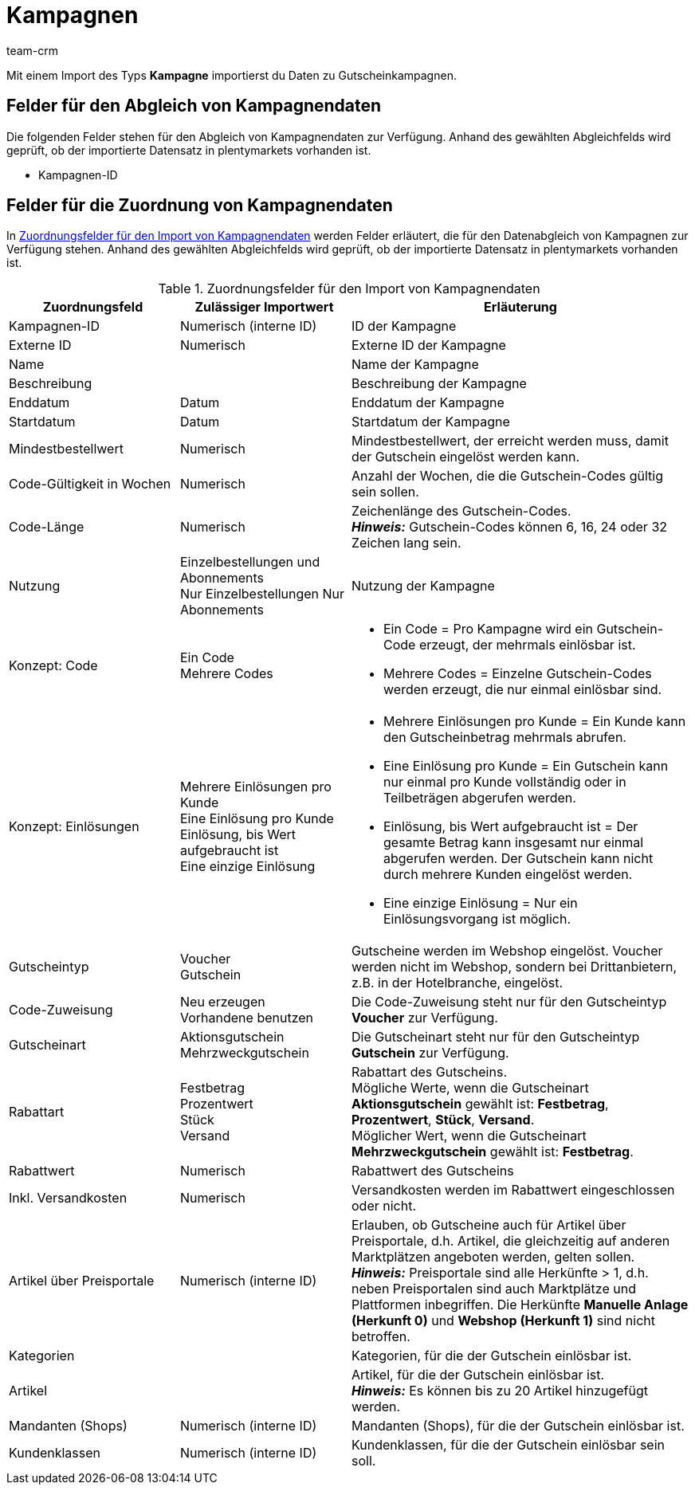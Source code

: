 = Kampagnen
:keywords: Kampagnen importieren, Gutschein-Kampagnen importieren
:id: YQ1TVBF
:author: team-crm

Mit einem Import des Typs *Kampagne* importierst du Daten zu Gutscheinkampagnen.

[#100]
== Felder für den Abgleich von Kampagnendaten

Die folgenden Felder stehen für den Abgleich von Kampagnendaten zur Verfügung. Anhand des gewählten Abgleichfelds wird geprüft, ob der importierte Datensatz in plentymarkets vorhanden ist.

* Kampagnen-ID

[#200]
== Felder für die Zuordnung von Kampagnendaten

In <<tabelle-zuordnungsfelder-kampagnendaten>> werden Felder erläutert, die für den Datenabgleich von Kampagnen zur Verfügung stehen. Anhand des gewählten Abgleichfelds wird geprüft, ob der importierte Datensatz in plentymarkets vorhanden ist.

[[tabelle-zuordnungsfelder-kampagnendaten]]
.Zuordnungsfelder für den Import von Kampagnendaten
[cols="1,1,2"]
|====
|Zuordnungsfeld |Zulässiger Importwert |Erläuterung

|Kampagnen-ID
|Numerisch (interne ID)
|ID der Kampagne

|Externe ID
|Numerisch
|Externe ID der Kampagne

|Name
|
|Name der Kampagne

|Beschreibung
|
|Beschreibung der Kampagne

|Enddatum
|Datum
|Enddatum der Kampagne

|Startdatum
|Datum
|Startdatum der Kampagne

|Mindestbestellwert
|Numerisch
|Mindestbestellwert, der erreicht werden muss, damit der Gutschein eingelöst werden kann.

|Code-Gültigkeit in Wochen
|Numerisch
|Anzahl der Wochen, die die Gutschein-Codes gültig sein sollen.

|Code-Länge
|Numerisch
|Zeichenlänge des Gutschein-Codes. +
*_Hinweis:_* Gutschein-Codes können 6, 16, 24 oder 32 Zeichen lang sein.

|Nutzung
|Einzelbestellungen und Abonnements +
Nur Einzelbestellungen
Nur Abonnements
|Nutzung der Kampagne

|Konzept: Code
|Ein Code +
Mehrere Codes
a|
* Ein Code = Pro Kampagne wird ein Gutschein-Code erzeugt, der mehrmals einlösbar ist. +
* Mehrere Codes = Einzelne Gutschein-Codes werden erzeugt, die nur einmal einlösbar sind.

|Konzept: Einlösungen
|Mehrere Einlösungen pro Kunde +
Eine Einlösung pro Kunde +
Einlösung, bis Wert aufgebraucht ist +
Eine einzige Einlösung
a|
* Mehrere Einlösungen pro Kunde = Ein Kunde kann den Gutscheinbetrag mehrmals abrufen. +
* Eine Einlösung pro Kunde = Ein Gutschein kann nur einmal pro Kunde vollständig oder in Teilbeträgen abgerufen werden. +
* Einlösung, bis Wert aufgebraucht ist = Der gesamte Betrag kann insgesamt nur einmal abgerufen werden. Der Gutschein kann nicht durch mehrere Kunden eingelöst werden. +
* Eine einzige Einlösung = Nur ein Einlösungsvorgang ist möglich.

|Gutscheintyp
|Voucher +
Gutschein
|Gutscheine werden im Webshop eingelöst. Voucher werden nicht im Webshop, sondern bei Drittanbietern, z.B. in der Hotelbranche, eingelöst.

|Code-Zuweisung
|Neu erzeugen +
Vorhandene benutzen
|Die Code-Zuweisung steht nur für den Gutscheintyp *Voucher* zur Verfügung.

|Gutscheinart
|Aktionsgutschein +
Mehrzweckgutschein
|Die Gutscheinart steht nur für den Gutscheintyp *Gutschein* zur Verfügung.


|Rabattart
|Festbetrag +
Prozentwert +
Stück +
Versand
|Rabattart des Gutscheins. +
Mögliche Werte, wenn die Gutscheinart *Aktionsgutschein* gewählt ist: *Festbetrag*, *Prozentwert*, *Stück*, *Versand*. +
Möglicher Wert, wenn die Gutscheinart *Mehrzweckgutschein* gewählt ist: *Festbetrag*.

|Rabattwert
|Numerisch
|Rabattwert des Gutscheins

|Inkl. Versandkosten
|Numerisch
|Versandkosten werden im Rabattwert eingeschlossen oder nicht.

|Artikel über Preisportale
|Numerisch (interne ID)
|Erlauben, ob Gutscheine auch für Artikel über Preisportale, d.h. Artikel, die gleichzeitig auf anderen Marktplätzen angeboten werden, gelten sollen. +
*_Hinweis:_* Preisportale sind alle Herkünfte > 1, d.h. neben Preisportalen sind auch Marktplätze und Plattformen inbegriffen. Die Herkünfte *Manuelle Anlage (Herkunft 0)* und *Webshop (Herkunft 1)* sind nicht betroffen.

|Kategorien
|
|Kategorien, für die der Gutschein einlösbar ist.

|Artikel
|
|Artikel, für die der Gutschein einlösbar ist. +
*_Hinweis:_* Es können bis zu 20 Artikel hinzugefügt werden.

|Mandanten (Shops)
|Numerisch (interne ID)
|Mandanten (Shops), für die der Gutschein einlösbar ist.

|Kundenklassen
|Numerisch (interne ID)
|Kundenklassen, für die der Gutschein einlösbar sein soll.

|====
